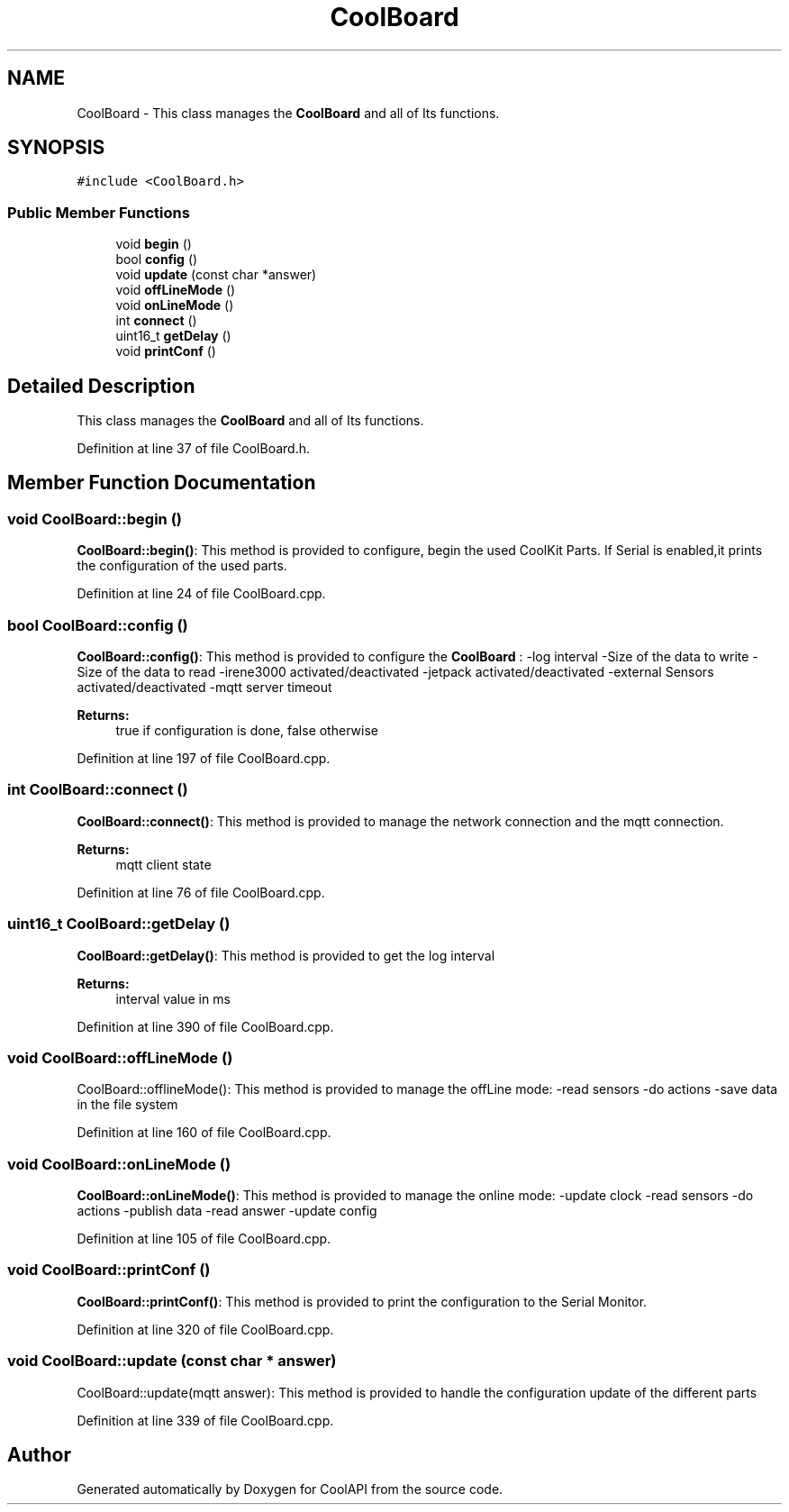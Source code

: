 .TH "CoolBoard" 3 "Tue Jun 27 2017" "CoolAPI" \" -*- nroff -*-
.ad l
.nh
.SH NAME
CoolBoard \- This class manages the \fBCoolBoard\fP and all of Its functions\&.  

.SH SYNOPSIS
.br
.PP
.PP
\fC#include <CoolBoard\&.h>\fP
.SS "Public Member Functions"

.in +1c
.ti -1c
.RI "void \fBbegin\fP ()"
.br
.ti -1c
.RI "bool \fBconfig\fP ()"
.br
.ti -1c
.RI "void \fBupdate\fP (const char *answer)"
.br
.ti -1c
.RI "void \fBoffLineMode\fP ()"
.br
.ti -1c
.RI "void \fBonLineMode\fP ()"
.br
.ti -1c
.RI "int \fBconnect\fP ()"
.br
.ti -1c
.RI "uint16_t \fBgetDelay\fP ()"
.br
.ti -1c
.RI "void \fBprintConf\fP ()"
.br
.in -1c
.SH "Detailed Description"
.PP 
This class manages the \fBCoolBoard\fP and all of Its functions\&. 
.PP
Definition at line 37 of file CoolBoard\&.h\&.
.SH "Member Function Documentation"
.PP 
.SS "void CoolBoard::begin ()"
\fBCoolBoard::begin()\fP: This method is provided to configure, begin the used CoolKit Parts\&. If Serial is enabled,it prints the configuration of the used parts\&. 
.PP
Definition at line 24 of file CoolBoard\&.cpp\&.
.SS "bool CoolBoard::config ()"
\fBCoolBoard::config()\fP: This method is provided to configure the \fBCoolBoard\fP : -log interval -Size of the data to write -Size of the data to read -irene3000 activated/deactivated -jetpack activated/deactivated -external Sensors activated/deactivated -mqtt server timeout
.PP
\fBReturns:\fP
.RS 4
true if configuration is done, false otherwise 
.RE
.PP

.PP
Definition at line 197 of file CoolBoard\&.cpp\&.
.SS "int CoolBoard::connect ()"
\fBCoolBoard::connect()\fP: This method is provided to manage the network connection and the mqtt connection\&.
.PP
\fBReturns:\fP
.RS 4
mqtt client state 
.RE
.PP

.PP
Definition at line 76 of file CoolBoard\&.cpp\&.
.SS "uint16_t CoolBoard::getDelay ()"
\fBCoolBoard::getDelay()\fP: This method is provided to get the log interval 
.PP
\fBReturns:\fP
.RS 4
interval value in ms 
.RE
.PP

.PP
Definition at line 390 of file CoolBoard\&.cpp\&.
.SS "void CoolBoard::offLineMode ()"
CoolBoard::offlineMode(): This method is provided to manage the offLine mode: -read sensors -do actions -save data in the file system 
.PP
Definition at line 160 of file CoolBoard\&.cpp\&.
.SS "void CoolBoard::onLineMode ()"
\fBCoolBoard::onLineMode()\fP: This method is provided to manage the online mode: -update clock -read sensors -do actions -publish data -read answer -update config 
.PP
Definition at line 105 of file CoolBoard\&.cpp\&.
.SS "void CoolBoard::printConf ()"
\fBCoolBoard::printConf()\fP: This method is provided to print the configuration to the Serial Monitor\&. 
.PP
Definition at line 320 of file CoolBoard\&.cpp\&.
.SS "void CoolBoard::update (const char * answer)"
CoolBoard::update(mqtt answer): This method is provided to handle the configuration update of the different parts 
.PP
Definition at line 339 of file CoolBoard\&.cpp\&.

.SH "Author"
.PP 
Generated automatically by Doxygen for CoolAPI from the source code\&.
